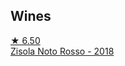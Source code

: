 
** Wines

#+begin_export html
<div class="flex-container">
  <a class="flex-item flex-item-left" href="/wines/811e54e0-e594-4449-b4b2-118827ed43b5.html">
    <img class="flex-bottle" src="/images/81/1e54e0-e594-4449-b4b2-118827ed43b5/2022-11-06-12-11-20-1C0AD696-C4D7-4DE3-8B8F-4003928685D5-1-105-c@512.webp"></img>
    <section class="h">★ 6.50</section>
    <section class="h text-bolder">Zisola Noto Rosso - 2018</section>
  </a>

</div>
#+end_export
